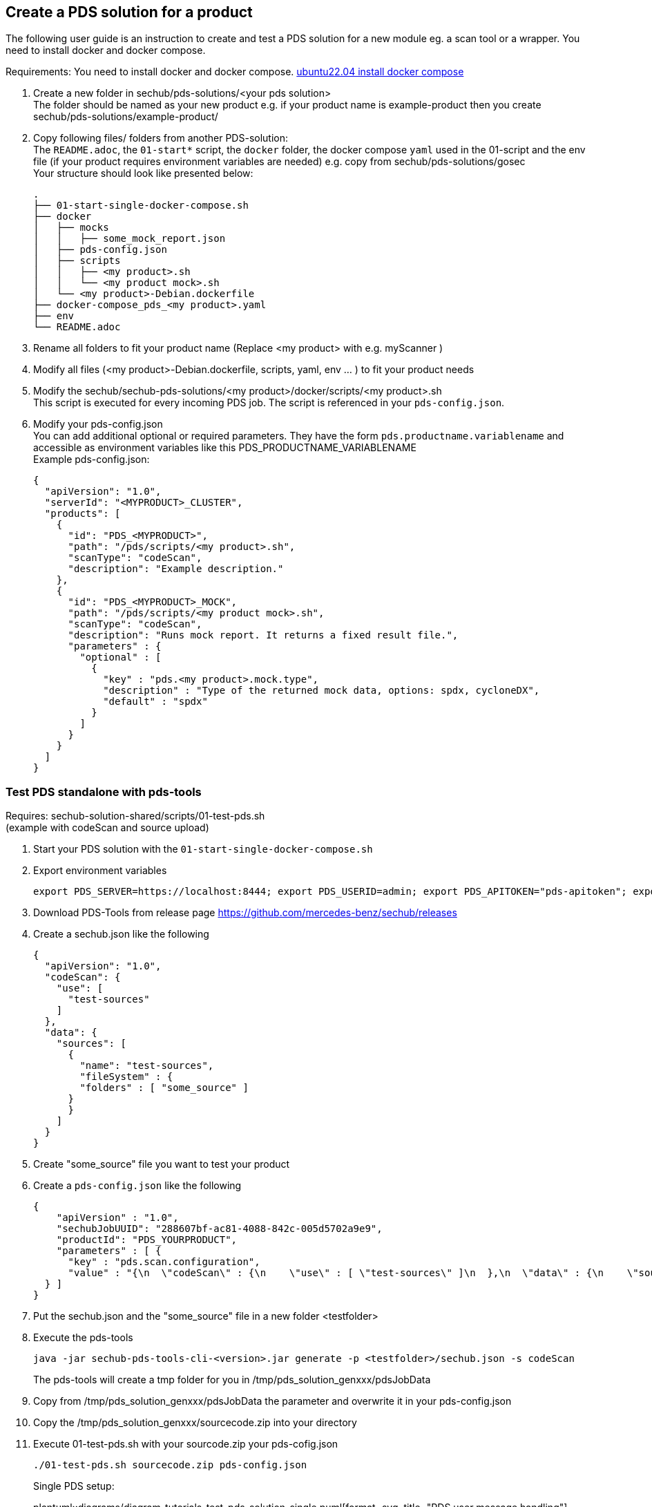 // SPDX-License-Identifier: MIT
== Create a PDS solution for a product

The following user guide is an instruction to create and test a PDS solution
for a new module eg. a scan tool or a wrapper. You need to install docker and docker compose.

Requirements: You need to install docker and docker compose.
https://www.digitalocean.com/community/tutorials/how-to-install-and-use-docker-compose-on-ubuntu-22-04[ubuntu22.04 install docker compose]


. Create a new folder in sechub/pds-solutions/<your pds solution> +
The folder should be named as your new product e.g. if your product name is example-product then you create sechub/pds-solutions/example-product/

. Copy following files/ folders from another PDS-solution: +
The `README.adoc`, the `01-start*` script, the `docker` folder, the docker compose `yaml` used in the 01-script and the env file (if your product requires environment variables are needed)
e.g. copy from sechub/pds-solutions/gosec +
Your structure should look like presented below: +
+
----
.
├── 01-start-single-docker-compose.sh
├── docker
│   ├── mocks
│   │   ├── some_mock_report.json
│   ├── pds-config.json
│   ├── scripts
│   │   ├── <my product>.sh
│   │   └── <my product mock>.sh
│   └── <my product>-Debian.dockerfile
├── docker-compose_pds_<my product>.yaml
├── env
└── README.adoc
----

. Rename all folders to fit your product name (Replace <my product> with e.g. myScanner ) +

. Modify all files (<my product>-Debian.dockerfile, scripts, yaml, env ... ) to fit your product needs +

. Modify the sechub/sechub-pds-solutions/<my product>/docker/scripts/<my product>.sh +
This script is executed for every incoming PDS job. The script is referenced in your `pds-config.json`.

. Modify your pds-config.json +
You can add additional optional or required parameters. They have the form `pds.productname.variablename` and accessible as environment variables like this PDS_PRODUCTNAME_VARIABLENAME +
Example pds-config.json:
+
[source,json]
----
{
  "apiVersion": "1.0",
  "serverId": "<MYPRODUCT>_CLUSTER",
  "products": [
    {
      "id": "PDS_<MYPRODUCT>",
      "path": "/pds/scripts/<my product>.sh",
      "scanType": "codeScan",
      "description": "Example description."
    },
    {
      "id": "PDS_<MYPRODUCT>_MOCK",
      "path": "/pds/scripts/<my product mock>.sh",
      "scanType": "codeScan",
      "description": "Runs mock report. It returns a fixed result file.",
      "parameters" : {
        "optional" : [
          {
            "key" : "pds.<my product>.mock.type",
            "description" : "Type of the returned mock data, options: spdx, cycloneDX",
            "default" : "spdx"
          }
        ]
      }
    }
  ]
}

----

=== Test PDS standalone with pds-tools

Requires: sechub-solution-shared/scripts/01-test-pds.sh +
(example with codeScan and source upload)

. Start your PDS solution with the `01-start-single-docker-compose.sh`

. Export environment variables
+
----
export PDS_SERVER=https://localhost:8444; export PDS_USERID=admin; export PDS_APITOKEN="pds-apitoken"; export PDS_PRODUCT_IDENTFIER=PDS_YOURPRODUCT
----

. Download PDS-Tools from release page https://github.com/mercedes-benz/sechub/releases

. Create a sechub.json like the following
+
[source,json]
----
{
  "apiVersion": "1.0",
  "codeScan": {
    "use": [
      "test-sources"
    ]
  },
  "data": {
    "sources": [
      {
        "name": "test-sources",
        "fileSystem" : {
        "folders" : [ "some_source" ]
      }
      }
    ]
  }
}
----

. Create "some_source" file you want to test your product

. Create a `pds-config.json` like the following
+
[source,json]
----
{
    "apiVersion" : "1.0",
    "sechubJobUUID": "288607bf-ac81-4088-842c-005d5702a9e9",
    "productId": "PDS_YOURPRODUCT",
    "parameters" : [ {
      "key" : "pds.scan.configuration",
      "value" : "{\n  \"codeScan\" : {\n    \"use\" : [ \"test-sources\" ]\n  },\n  \"data\" : {\n    \"sources\" : [ {\n      \"fileSystem\" : {\n        \"files\" : [ ],\n        \"folders\" : [ \"some_source\" ]\n      },\n      \"name\" : \"test-sources\"\n    } ],\n    \"binaries\" : [ ]\n  },\n  \"apiVersion\" : \"1.0\"\n}"
  } ]
}
----

. Put the sechub.json and the "some_source" file in a new folder <testfolder>

. Execute the pds-tools
+
----
java -jar sechub-pds-tools-cli-<version>.jar generate -p <testfolder>/sechub.json -s codeScan
----
+
The pds-tools will create a tmp folder for you in /tmp/pds_solution_genxxx/pdsJobData

. Copy from /tmp/pds_solution_genxxx/pdsJobData the parameter and overwrite it in your pds-config.json

. Copy the /tmp/pds_solution_genxxx/sourcecode.zip into your directory

. Execute 01-test-pds.sh with your sourcode.zip your pds-cofig.json
+
----
./01-test-pds.sh sourcecode.zip pds-config.json
----
+
Single PDS setup: +
+
plantuml::diagrams/diagram_tutorials_test_pds_solution_single.puml[format=svg, title="PDS user message handling"]

=== Test PDS solution with SecHub Server and Client

. Create json product executor for your product in sechub-solution/setup-pds/executors +
Tip: you can copy another executor and modify it to your needs

. Create setup-<my product>.sh in sechub-solution/setup-pds/ +
Tip: copy another setup script and modify

. Create `05-start-single-sechub-network-docker-compose.sh` and `05-stop-single-sechub-network-docker-compose.sh` in your sechub solution directory sechub-pds-solutions/<my product>/ +
Copy the files from another pds solution and modify. Your product folder should look like below: +
+
----
.
├── 01-start-single-docker-compose.sh
├── 05-start-single-sechub-network-docker-compose.sh
├── 05-stop-single-sechub-network-docker-compose.sh
├── docker
│   ├── mocks
│   │   ├── mockedResult.sarif
│   ├── pds-config.json
│   ├── scripts
│   │   ├── <my product mock>.sh
│   │   └── <my product>.sh
│   └── <my product>-Debian.dockerfile
├── docker-compose_pds_<my product>_external-network.yaml
├── docker-compose_pds_<my product>.yaml
├── env
└── README.adoc
----

. Create the `docker-compose_pds_<my product>_external-network.yaml` file
Tip: copy files from another pds solution and modify

. Start the SecHub Server in sechub-solution/ with the `01-start-single-docker-compose.sh`
+
----
cd sechub-solution/
./01-start-single-docker-compose.sh
----

. Start your PDS solution with `05-start-single-sechub-network-docker-compose.sh` in your PDS solution
+
----
./05-start-single-sechub-network-docker-compose.sh
----

. Export SecHub environment variables
+
----
export SECHUB_USERID=admin; export SECHUB_APITOKEN='myTop$ecret!'; export SECHUB_SERVER=https://localhost:8443; export SECHUB_TRUSTALL=true; export SECHUB_WAITTIME_DEFAULT=3
----

. Run the setup pds script in sechub-solution/setup-pds/
+
----
cd sechub-solution/
./setup-pds/<my product>.sh
----

. Download the latest SecHub Client from the release page https://github.com/mercedes-benz/sechub/releases/[releases]

. Create sechub.json like the following
+
[source,json]
----
{
  "apiVersion": "1.0",
  "codeScan": {
    "use": [
      "test-sources"
    ]
  },
  "data": {
    "sources": [
      {
        "name": "test-sources",
        "fileSystem" : {
        "folders" : [ "some_source" ]
      }
      }
    ]
  }
}
----

. Execute a scan with SecHub Client and test file "some_source" and sechub.json
+
----
sechub -project <project_name> scan
----

. Download latest report with the client
+
----
sechub -project <project_name> getReport
----
+
PDS setup in a local SecHub network: +
+
plantuml::diagrams/diagram_tutorials_test_pds_solution_with_sechub.puml [format=svg, title="PDS user message handling"]
